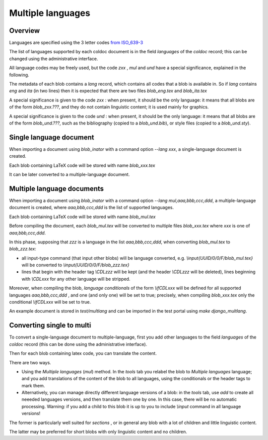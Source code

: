Multiple languages
==================

Overview
--------

Languages are specified  using the 3 letter codes
`from ISO_639-3 <https://en.wikipedia.org/wiki/ISO_639-3>`_

The list of languages supported by each coldoc document is in the
field `languages` of the `coldoc` record; this can be changed using
the administrative interface.

All language codes may be freely used, but the code `zxx` , `mul` and `und`
have a special significance, explained in the following.

The metadata of each blob contains a `lang` record, which contains all codes that
a blob is available in. So if `lang` contains `eng` and `ita` (in two
lines) then it is expected that there are two files `blob_eng.tex`
and `blob_ita.tex`

A special significance is given to the code `zxx` : when present,
it should be the only language: it means that all blobs are of the form `blob_zxx.???`,
and they do not contain linguistic content; it is used mainly for graphics.

A special significance is given to the code `und` : when present,
it should be the only language: it means that all blobs are of the form `blob_und.???`, such as
the bibliography (copied to a  `blob_und.bib`), or style files (copied to a `blob_und.sty`).

Single language document
------------------------

When importing a document using `blob_inator` with a command option `--lang xxx`,
a single-language document is created.

Each blob containing LaTeX code will be stored with name `blob_xxx.tex`

It can be later converted to a multiple-language document.

Multiple language documents
---------------------------

When importing a document using `blob_inator` with a command option `--lang mul,aaa,bbb,ccc,ddd`,
a multiple-language document is created, where `aaa,bbb,ccc,ddd` is the list of supported languages.

Each blob containing LaTeX code will be stored with name `blob_mul.tex`

Before compiling the document, each `blob_mul.tex` will be converted to multiple files
`blob_xxx.tex` where `xxx` is one of `aaa,bbb,ccc,ddd`.

In this phase, supposing that `zzz` is a language in the list `aaa,bbb,ccc,ddd`,
when converting  `blob_mul.tex` to  `blob_zzz.tex`:

- all input-type command (that input other blobs) will be language converted, e.g.
  `\\input{UUID/0/0/F/blob_mul.tex}` will be converted to
  `\\input{UUID/0/0/F/blob_zzz.tex}`
  
- lines that begin with the header tag `\\CDLzzz` will be kept
  (and the header  `\\CDLzzz` will be deleted),
  lines beginning with `\\CDLxxx` for any other language  will be stripped.


Moreover, when compiling the blob,  *language conditionals*
of the form `\\ifCDLxxx` will be defined
for all supported languages `aaa,bbb,ccc,ddd` , and one (and only one) will
be set to true; precisely, when compiling `blob_xxx.tex` only the conditional
`\\ifCDLxxx` will be set to true.

An example document is stored in `test/multlang` and can be imported in the test portal using `make django_multlang`.

Converting single to multi
--------------------------

To convert a single-language document to multiple-language,
first you add other languages to the
field `languages` of the `coldoc` record (this can be done using
the administrative interface).

Then for each blob containing latex code, you can translate the content.

There are two ways.

- Using the `Multiple languages` (`mul`) method. In the *tools* tab
  you relabel the blob to `Multiple languages` language;
  and you add translations of the content of the blob to all languages, using
  the conditionals or the header tags to mark them.
  
- Alternatively, you can manage directly different language versions of a blob:
  in the *tools* tab, use *add* to create all neeeded languages versions,
  and then translate them one by one. In this case, there will
  be no automatic processing. Warning: if you add a child to this blob
  it is up to you to include `\\input` command in all language versions!

The former is particularly well suited for *sections* , or in general
any blob with a lot of children and little linguistic content.

The latter may be preferred for short blobs with only linguistic
content and no children.



